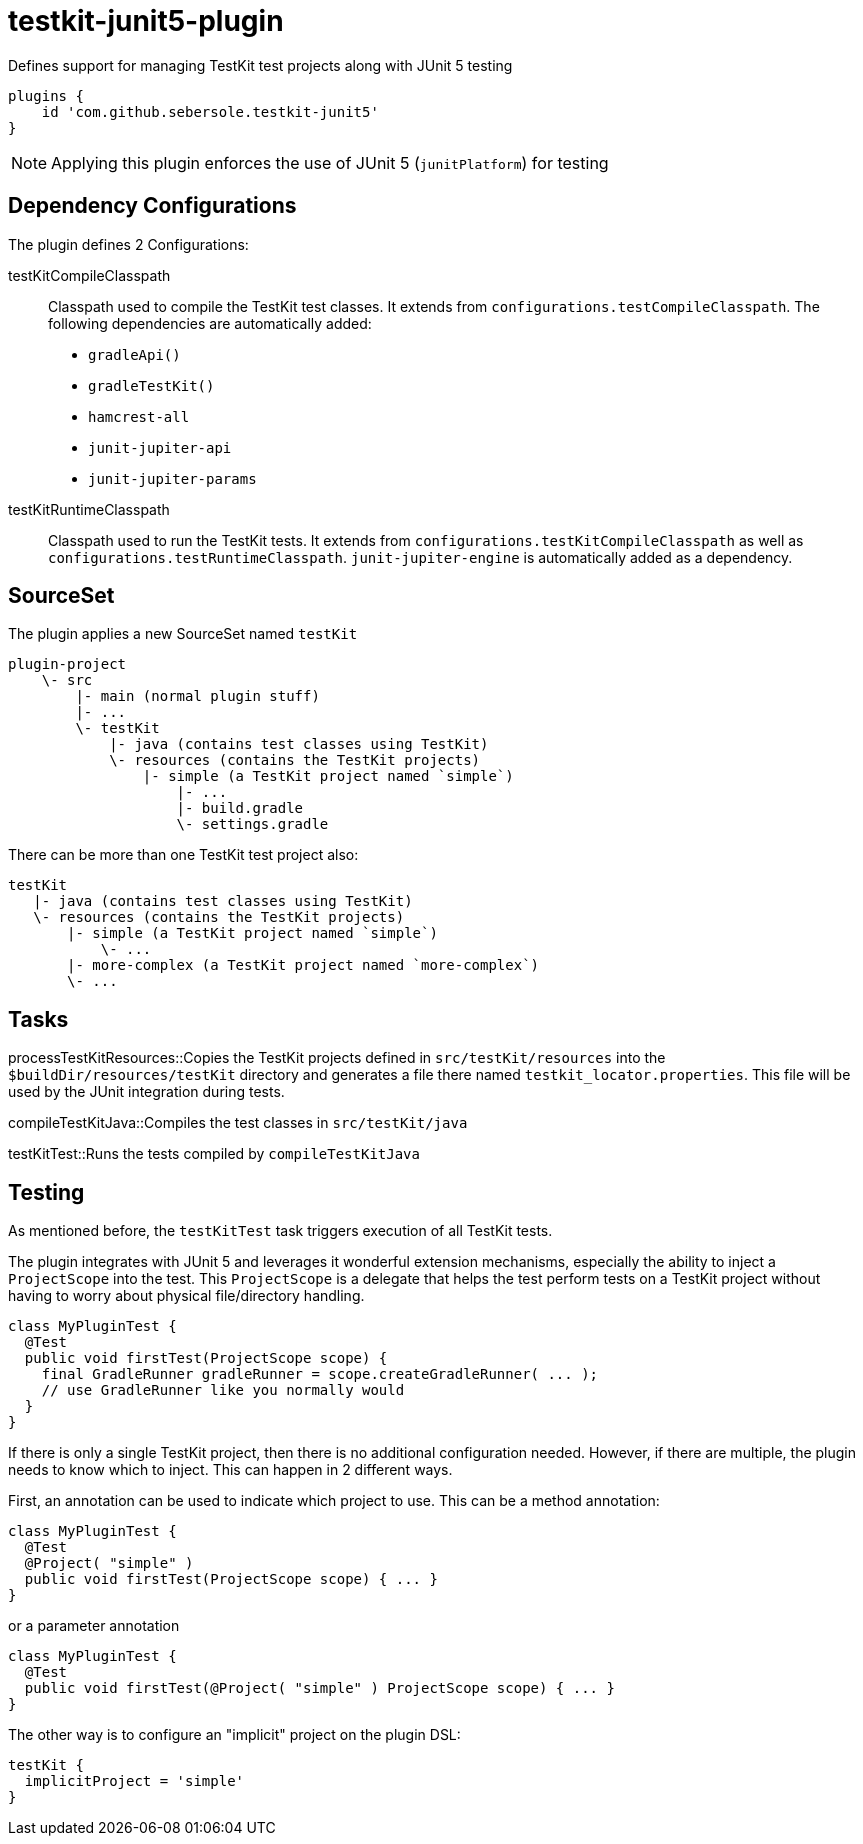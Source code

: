 = testkit-junit5-plugin

Defines support for managing TestKit test projects along with JUnit 5 testing

```
plugins {
    id 'com.github.sebersole.testkit-junit5'
}
```

NOTE: Applying this plugin enforces the use of JUnit 5 (`junitPlatform`) for testing


== Dependency Configurations

The plugin defines 2 Configurations:

testKitCompileClasspath::
Classpath used to compile the TestKit test classes.  It extends from `configurations.testCompileClasspath`.  The following dependencies are automatically added:
* `gradleApi()`
* `gradleTestKit()`
* `hamcrest-all`
* `junit-jupiter-api`
* `junit-jupiter-params`

testKitRuntimeClasspath::
Classpath used to run the TestKit tests.  It extends from `configurations.testKitCompileClasspath` as well as `configurations.testRuntimeClasspath`.
`junit-jupiter-engine` is automatically added as a dependency.


== SourceSet

The plugin applies a new SourceSet named `testKit`

```
plugin-project
    \- src
        |- main (normal plugin stuff)
        |- ...
        \- testKit
            |- java (contains test classes using TestKit)
            \- resources (contains the TestKit projects)
                |- simple (a TestKit project named `simple`)
                    |- ...
                    |- build.gradle
                    \- settings.gradle
```

There can be more than one TestKit test project also:

```
testKit
   |- java (contains test classes using TestKit)
   \- resources (contains the TestKit projects)
       |- simple (a TestKit project named `simple`)
           \- ...
       |- more-complex (a TestKit project named `more-complex`)
       \- ...
```


== Tasks

processTestKitResources::Copies the TestKit projects defined in `src/testKit/resources` into the
`$buildDir/resources/testKit` directory and generates a file there named `testkit_locator.properties`.
This file will be used by the JUnit integration during tests.

compileTestKitJava::Compiles the test classes in `src/testKit/java`

testKitTest::Runs the tests compiled by `compileTestKitJava`


== Testing

As mentioned before, the `testKitTest` task triggers execution of all TestKit tests.

The plugin integrates with JUnit 5 and leverages it wonderful extension mechanisms, especially
the ability to inject a `ProjectScope` into the test.  This `ProjectScope` is a delegate that helps
the test perform tests on a TestKit project without having to worry about physical file/directory
handling.

```
class MyPluginTest {
  @Test
  public void firstTest(ProjectScope scope) {
    final GradleRunner gradleRunner = scope.createGradleRunner( ... );
    // use GradleRunner like you normally would
  }
}
```

If there is only a single TestKit project, then there is no additional configuration needed.  However, if there are
multiple, the plugin needs to know which to inject.  This can happen in 2 different ways.

First, an annotation can be used to indicate which project to use.  This can be a method annotation:

```
class MyPluginTest {
  @Test
  @Project( "simple" )
  public void firstTest(ProjectScope scope) { ... }
}
```

or a parameter annotation

```
class MyPluginTest {
  @Test
  public void firstTest(@Project( "simple" ) ProjectScope scope) { ... }
}
```

The other way is to configure an "implicit" project on the plugin DSL:

```
testKit {
  implicitProject = 'simple'
}
```

